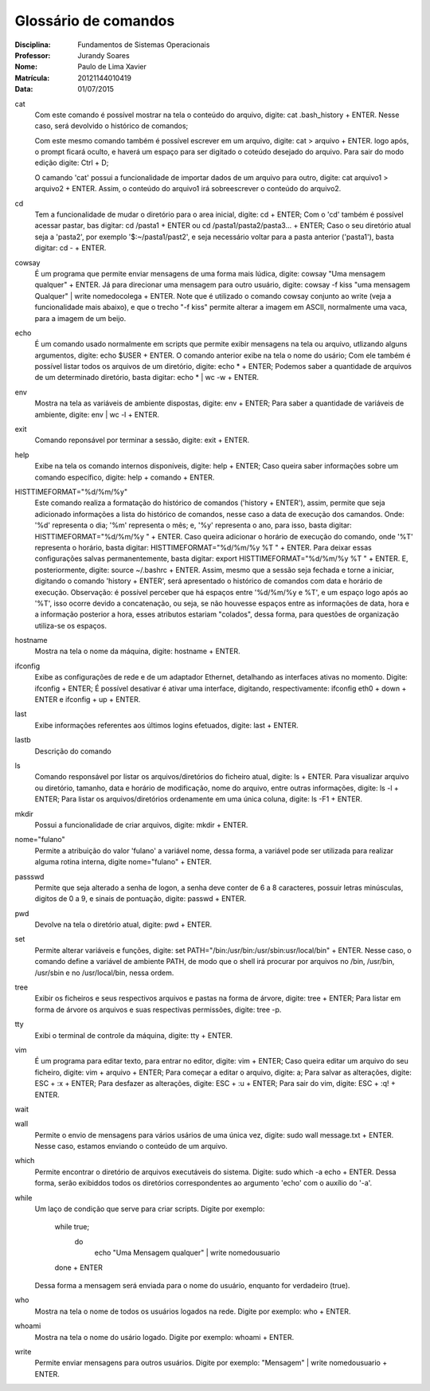 ======================
Glossário de comandos
======================

:Disciplina: Fundamentos de Sistemas Operacionais
:Professor: Jurandy Soares
:Nome: Paulo de Lima Xavier
:Matrícula: 20121144010419
:Data: 01/07/2015

cat
  Com este comando é possível mostrar na tela o conteúdo do arquivo, digite: cat .bash_history + ENTER. Nesse caso, será devolvido o histórico de comandos;
  
  Com este mesmo comando também é possível escrever em um arquivo, digite: cat > arquivo + ENTER. logo após, o prompt ficará oculto, e haverá um espaço para ser digitado o coteúdo desejado do arquivo. Para sair do modo edição digite: Ctrl + D;
  
  O camando 'cat' possui a funcionalidade de importar dados de um arquivo para outro, digite: cat arquivo1 > arquivo2 + ENTER. Assim, o conteúdo do arquivo1 irá sobreescrever o conteúdo do arquivo2.


cd
  Tem a funcionalidade de mudar o diretório para o area inicial, digite: cd + ENTER;
  Com o 'cd' também é possível acessar pastar, bas digitar: cd /pasta1 + ENTER ou cd /pasta1/pasta2/pasta3... + ENTER;
  Caso o seu diretório atual seja a 'pasta2', por exemplo '$:~/pasta1/past2', e seja necessário voltar para a pasta anterior ('pasta1'), basta digitar: cd - + ENTER.   

cowsay
  É um programa que permite enviar mensagens de uma forma mais lúdica, digite: cowsay "Uma mensagem qualquer" + ENTER. Já para direcionar uma mensagem para outro usuário, digite: cowsay -f kiss "uma mensagem Qualquer" | write nomedocolega + ENTER. Note que é utilizado o comando cowsay conjunto ao write (veja a funcionalidade mais abaixo), e que o trecho "-f kiss" permite alterar a imagem em ASCII, normalmente uma vaca, para a imagem de um beijo.


echo
  É um comando usado normalmente em scripts que permite exibir mensagens na tela ou arquivo, utlizando alguns argumentos, digite: echo $USER + ENTER. O comando anterior exibe na tela o nome do usário;
  Com ele também é possível listar todos os arquivos de um diretório, digite: echo * + ENTER;
  Podemos saber a quantidade de arquivos de um determinado diretório, basta digitar: echo * | wc -w + ENTER.


env
  Mostra na tela as variáveis de ambiente dispostas, digite: env + ENTER;
  Para saber a quantidade de variáveis de ambiente, digite: env | wc -l + ENTER.


exit
  Comando reponsável por terminar a sessão, digite: exit + ENTER.


help
  Exibe na tela os comando internos disponíveis, digite: help + ENTER;
  Caso queira saber informações sobre um comando específico, digite: help + comando + ENTER.


HISTTIMEFORMAT="%d/%m/%y"
  Este comando realiza a formatação do histórico de comandos ('history + ENTER'), assim, permite que seja adicionado informações a lista do histórico de comandos, nesse caso a data de execução dos camandos. Onde: '%d' representa o dia; '%m' representa o mês; e, '%y' representa o ano, para isso, basta digitar: HISTTIMEFORMAT="%d/%m/%y " + ENTER.
  Caso queira adicionar o horário de execução do comando, onde '%T' representa o horário, basta digitar: HISTTIMEFORMAT="%d/%m/%y %T " + ENTER.
  Para deixar essas configurações salvas permanentemente, basta digitar: export HISTTIMEFORMAT="%d/%m/%y %T " + ENTER. E, posteriormente, digite: source ~/.bashrc + ENTER. Assim, mesmo que a sessão seja fechada e torne a iniciar, digitando o comando 'history + ENTER', será apresentado o histórico de comandos com data e horário de execução.
  Observação: é possível perceber que há espaços entre '%d/%m/%y e %T', e um espaço logo após ao '%T', isso ocorre devido a concatenação, ou seja, se não houvesse espaços entre as informações de data, hora e a informação posterior a hora, esses atributos estariam "colados", dessa forma, para questões de organização utiliza-se os espaços.
  


hostname
  Mostra na tela o nome da máquina, digite: hostname + ENTER.


ifconfig
  Exibe as configurações de rede e de um adaptador Ethernet, detalhando as interfaces ativas no momento. Digite: ifconfig + ENTER;
  É possível desativar é ativar uma interface, digitando, respectivamente: ifconfig eth0 + down + ENTER e ifconfig + up + ENTER.


last
  Exibe informações referentes aos últimos logins efetuados, digite: last + ENTER.


lastb
  Descrição do comando


ls
  Comando responsável por listar os arquivos/diretórios do ficheiro atual, digite: ls + ENTER.
  Para visualizar arquivo ou diretório, tamanho, data e horário de modificação, nome do arquivo, entre outras informações, digite: ls -l + ENTER;
  Para listar os arquivos/diretórios ordenamente em uma única coluna, digite: ls -F1 + ENTER.


mkdir
  Possui a funcionalidade de criar arquivos, digite: mkdir + ENTER.


nome="fulano"
  Permite a atribuição do valor 'fulano' a variável nome, dessa forma, a variável pode ser utilizada para realizar alguma rotina interna, digite nome="fulano" + ENTER.


passswd
  Permite que seja alterado a senha de logon, a senha deve conter de 6 a 8 caracteres, possuir letras minúsculas, digitos de 0 a 9, e sinais de pontuação, digite: passwd + ENTER.


pwd
  Devolve na tela o diretório atual, digite: pwd + ENTER.


set
  Permite alterar variáveis e funções, digite: set PATH="/bin:/usr/bin:/usr/sbin:usr/local/bin" + ENTER. Nesse caso, o comando define a variável de ambiente PATH, de modo que o shell irá procurar por arquivos no /bin, /usr/bin, /usr/sbin e no /usr/local/bin, nessa ordem.


tree
  Exibir os ficheiros e seus respectivos arquivos e pastas na forma de árvore, digite: tree + ENTER;
  Para listar em forma de árvore os arquivos e suas respectivas permissões, digite: tree -p.


tty
  Exibi o terminal de controle da máquina, digite: tty + ENTER.


vim
 É um programa para editar texto, para entrar no editor, digite: vim + ENTER;
 Caso queira editar um arquivo do seu ficheiro, digite: vim + arquivo + ENTER;
 Para começar a editar o arquivo, digite: a;
 Para salvar as alterações, digite: ESC + :x + ENTER;
 Para desfazer as alterações, digite: ESC + :u + ENTER;
 Para sair do vim, digite: ESC + :q! + ENTER.


wait
  


wall
  Permite o envio de mensagens para vários usários de uma única vez, digite: sudo wall message.txt + ENTER. Nesse caso, estamos enviando o conteúdo de um arquivo.


which
  Permite encontrar o diretório de arquivos executáveis do sistema. Digite: sudo which -a echo + ENTER. Dessa forma, serão exibiddos todos os diretórios correspondentes ao argumento 'echo' com o auxílio do '-a'.


while
  Um laço de condição que serve para criar scripts.
  Digite por exemplo:
  	while true;
		do
			echo "Uma Mensagem qualquer" | write nomedousuario
	done
	+ ENTER
  Dessa forma a mensagem será enviada para o nome do usuário, enquanto for verdadeiro (true).

who
  Mostra na tela o nome de todos os usuários logados na rede. Digite por exemplo: who + ENTER.


whoami
  Mostra na tela o nome do usário logado. Digite por exemplo: whoami + ENTER.

write
  Permite enviar mensagens para outros usuários. Digite por exemplo: "Mensagem" | write nomedousuario + ENTER. 

